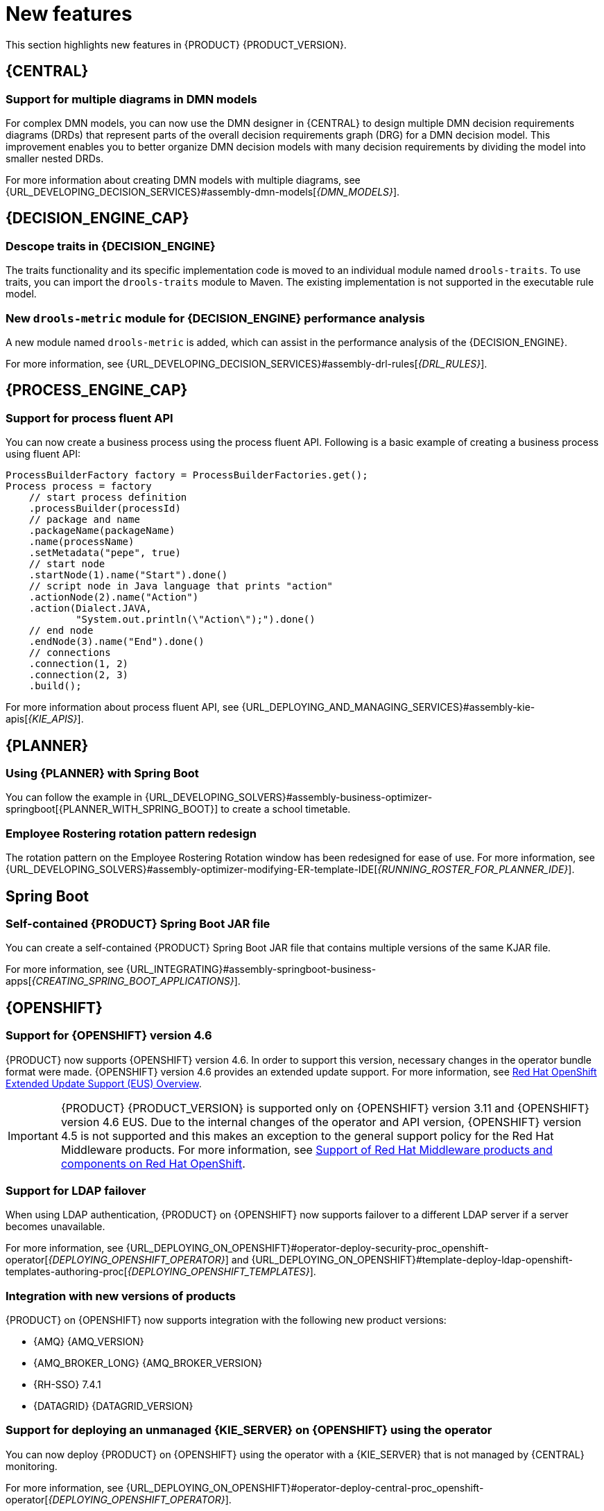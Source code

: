[id='rn-whats-new-con']
= New features

This section highlights new features in {PRODUCT} {PRODUCT_VERSION}.

== {CENTRAL}

=== Support for multiple diagrams in DMN models

For complex DMN models, you can now use the DMN designer in {CENTRAL} to design multiple DMN decision requirements diagrams (DRDs) that represent parts of the overall decision requirements graph (DRG) for a DMN decision model. This improvement enables you to better organize DMN decision models with many decision requirements by dividing the model into smaller nested DRDs.

For more information about creating DMN models with multiple diagrams, see {URL_DEVELOPING_DECISION_SERVICES}#assembly-dmn-models[_{DMN_MODELS}_].

ifdef::PAM[]

=== Dashbuilder runtime
Dashbuilder runtime is a new add-on standalone web application and it is distributed as a `WAR` to run the dashboards on {EAP}. If you have access to dashbuilder runtime, you can explore the dashboards created in {CENTRAL}. The following list provides a summary of dashbuilder runtime updates:

* After creating dashboards using datasets and pages, you can export these dashboards from {CENTRAL} using custom export.
* You can import, access, and run the dashboards which are exported from {CENTRAL} in a dashbuilder runtime.
* Dashbuilder runtime accesses the {KIE_SERVER} REST API to run the queries from imported {KIE_SERVER} datasets.
* Dashbuilder runtime provides embedded capabilities which allow you to set a specific dashboard from an instance of dashbuilder runtime on your web applications.
* In Dashbuilder runtime, you can import multiple dashboards in a single dashbuilder runtime instance.
* You can now create and add external components which can be a part of the dashboard page.

=== Enhanced search capabilities
{PRODUCT} {ENTERPRISE_VERSION} provides enhanced search capabilities, including flexible search criteria for tasks, process instances, and cases. For more information, see {URL_DEVELOPING_PROCESS_SERVICES}#assembly-designing-and-building-cases[_{DESIGNING_CASES}_].

=== Ability to configure emails in the task notification
You can now directly add email addresses to send task notification emails.

== Entando AppBuilder
Entando AppBuilder is now officially removed from the {PRODUCT} 7.9. {PRODUCT} will no longer include entitlements for Entando AppBuilder. The feature references and documentation will not be available from 7.9 release.

endif::PAM[]

ifdef::PAM[]

== Process Designer

=== Process designer updates
The following list provides a summary of process designer updates:

* Ability to add data objects in a process diagram
* Ability to add Kafka work item in a process diagram to send events to a Kafka topic
* Ability to double-click any diagram element to edit its name using the new inline text editor
* Ability to view highlighted syntax when writing a script in Java, JavaScript, and MVEL
* Ability to use multiple connections for a task or an event using `jbpm.enable.multi.con` system property

For more information, see {URL_DEVELOPING_PROCESS_SERVICES}#assembly-designing-business-processes[_{DESIGNING_BUSINESS_PROCESSES}_].

=== Support for link intermediate events

You can now use link events in the process designer to connect different parts of your process. The new link events include an intermediate throwing and catching link event. For more information, see {URL_DEVELOPING_PROCESS_SERVICES}#assembly-designing-business-processes[_{DESIGNING_BUSINESS_PROCESSES}_].

endif::PAM[]

== {DECISION_ENGINE_CAP}

=== Descope traits in {DECISION_ENGINE}

The traits functionality and its specific implementation code is moved to an individual module named `drools-traits`. To use traits, you can import the `drools-traits` module to Maven. The existing implementation is not supported in the executable rule model.

=== New `drools-metric` module for {DECISION_ENGINE} performance analysis

A new module named `drools-metric` is added, which can assist in the performance analysis of the {DECISION_ENGINE}.

For more information, see {URL_DEVELOPING_DECISION_SERVICES}#assembly-drl-rules[_{DRL_RULES}_].

== {PROCESS_ENGINE_CAP}

=== Support for process fluent API
You can now create a business process using the process fluent API. Following is a basic example of creating a business process using fluent API:

[source, java]
----
ProcessBuilderFactory factory = ProcessBuilderFactories.get();
Process process = factory
    // start process definition
    .processBuilder(processId)
    // package and name
    .packageName(packageName)
    .name(processName)
    .setMetadata("pepe", true)
    // start node
    .startNode(1).name("Start").done()
    // script node in Java language that prints "action"
    .actionNode(2).name("Action")
    .action(Dialect.JAVA,
            "System.out.println(\"Action\");").done()
    // end node
    .endNode(3).name("End").done()
    // connections
    .connection(1, 2)
    .connection(2, 3)
    .build();
----

For more information about process fluent API, see {URL_DEPLOYING_AND_MANAGING_SERVICES}#assembly-kie-apis[_{KIE_APIS}_].

== {PLANNER}

=== Using {PLANNER} with Spring Boot

You can follow the example in {URL_DEVELOPING_SOLVERS}#assembly-business-optimizer-springboot[{PLANNER_WITH_SPRING_BOOT}] to create a school timetable.

=== Employee Rostering rotation pattern redesign

The rotation pattern on the Employee Rostering Rotation window has been redesigned for ease of use. For more information, see {URL_DEVELOPING_SOLVERS}#assembly-optimizer-modifying-ER-template-IDE[_{RUNNING_ROSTER_FOR_PLANNER_IDE}_].

== Spring Boot

ifdef::PAM[]

=== Replicating audit data in a JMS message broker

You can now replicate {KIE_SERVER} audit data to a Java Message Service (JMS) message broker, for example activeMQ or Artemis, and then dump the data in an external database schema so that you can improve the performance of your Spring Boot application by deleting the audit data from your application schema.

For more information, see {URL_INTEGRATING}#assembly-springboot-business-apps[_{CREATING_SPRING_BOOT_APPLICATIONS}_].

=== Support for `bytea` column type

You can now create a PostgreSQL schema that uses the `bytea` column type instead of the `oid` column type by setting the value of the `org.kie.persistence.postgresql.useBytea` property to `true`.

For more information, see {URL_INTEGRATING}#assembly-springboot-business-apps[{CREATING_SPRING_BOOT_APPLICATIONS}].

endif::[]

=== Self-contained {PRODUCT} Spring Boot JAR file

You can create a self-contained {PRODUCT} Spring Boot JAR file that contains multiple versions of the same KJAR file.

For more information, see {URL_INTEGRATING}#assembly-springboot-business-apps[_{CREATING_SPRING_BOOT_APPLICATIONS}_].

== {OPENSHIFT}

=== Support for {OPENSHIFT} version 4.6

{PRODUCT} now supports {OPENSHIFT} version 4.6. In order to support this version, necessary changes in the operator bundle format were made.
{OPENSHIFT} version 4.6 provides an extended update support. For more information, see https://access.redhat.com/support/policy/updates/openshift-eus?extIdCarryOver=true&sc_cid=701f2000001OH7iAAG[Red Hat OpenShift Extended Update Support (EUS) Overview].

IMPORTANT: {PRODUCT} {PRODUCT_VERSION} is supported only on {OPENSHIFT} version 3.11 and {OPENSHIFT} version 4.6 EUS. Due to the internal changes of the operator and API version, {OPENSHIFT} version 4.5 is not supported and this makes an exception to the general support policy for the Red Hat Middleware products.
For more information, see https://access.redhat.com/articles/5115291[Support of Red Hat Middleware products and components on Red Hat OpenShift].

=== Support for LDAP failover

When using LDAP authentication, {PRODUCT} on {OPENSHIFT} now supports failover to a different LDAP server if a server becomes unavailable.

For more information, see {URL_DEPLOYING_ON_OPENSHIFT}#operator-deploy-security-proc_openshift-operator[_{DEPLOYING_OPENSHIFT_OPERATOR}_] and {URL_DEPLOYING_ON_OPENSHIFT}#template-deploy-ldap-openshift-templates-authoring-proc[_{DEPLOYING_OPENSHIFT_TEMPLATES}_].

=== Integration with new versions of products

{PRODUCT} on {OPENSHIFT} now supports integration with the following new product versions:

* {AMQ} {AMQ_VERSION}
* {AMQ_BROKER_LONG} {AMQ_BROKER_VERSION}
* {RH-SSO} 7.4.1
* {DATAGRID} {DATAGRID_VERSION}

ifdef::PAM[]

=== Support for a customized Smart Router image

{PRODUCT} on {OPENSHIFT} now supports customized Smart Router images. You can extend Smart Router to provide routing specific to the needs of your environment.

For more information, see {URL_DEPLOYING_ON_OPENSHIFT}#customimage-smartrouter-proc_openshift-operator[_{DEPLOYING_OPENSHIFT_OPERATOR}_].

=== Logging level configuration for Smart Router

You can now configure the logging level for Smart Router when deploying {PRODUCT} on {OPENSHIFT}.

For more information, see {URL_DEPLOYING_ON_OPENSHIFT}#operator-deploy-smartrouter-proc_openshift-operator[_{DEPLOYING_OPENSHIFT_OPERATOR}_].

endif::PAM[]

=== Support for deploying an unmanaged {KIE_SERVER} on {OPENSHIFT} using the operator

You can now deploy {PRODUCT} on {OPENSHIFT} using the operator with a {KIE_SERVER} that is not managed by {CENTRAL} monitoring.

For more information, see {URL_DEPLOYING_ON_OPENSHIFT}#operator-deploy-central-proc_openshift-operator[_{DEPLOYING_OPENSHIFT_OPERATOR}_].
